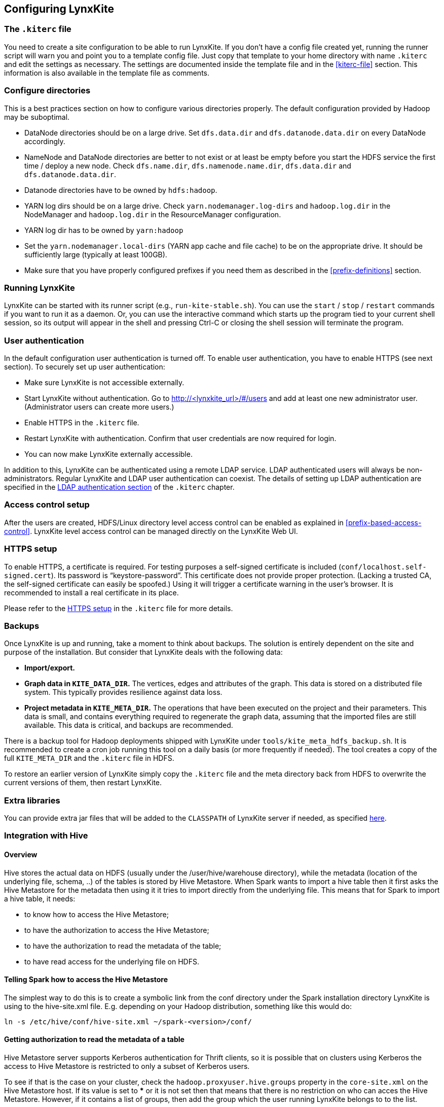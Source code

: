 ## Configuring LynxKite

### The `.kiterc` file

You need to create a site configuration to be able to run LynxKite. If you don’t have a config file
created yet, running the runner script will warn you and point you to a template config file. Just
copy that template to your home directory with name `.kiterc` and edit the settings as necessary.
The settings are documented inside the template file and in the <<kiterc-file>> section. This
information is also available in the template file as comments.

[[configure-directories]]
### Configure directories

This is a best practices section on how to configure various directories properly. The default
configuration provided by Hadoop may be suboptimal.

- DataNode directories should be on a large drive. Set `dfs.data.dir` and `dfs.datanode.data.dir`
  on every DataNode accordingly.
- NameNode and DataNode directories are better to not exist or at least be empty before you start
  the HDFS service the first time / deploy a new node. Check `dfs.name.dir`,
  `dfs.namenode.name.dir`, `dfs.data.dir` and `dfs.datanode.data.dir`.
- Datanode directories have to be owned by `hdfs:hadoop`.
- YARN log dirs should be on a large drive. Check `yarn.nodemanager.log-dirs` and `hadoop.log.dir`
  in the NodeManager and `hadoop.log.dir` in the ResourceManager configuration.
- YARN log dir has to be owned by `yarn:hadoop`
- Set the `yarn.nodemanager.local-dirs` (YARN app cache and file cache) to be on the appropriate
  drive. It should be sufficiently large (typically at least 100GB).
- Make sure that you have properly configured prefixes if you need them as described in the
  <<prefix-definitions>> section.

### Running LynxKite

LynxKite can be started with its runner script (e.g., `run-kite-stable.sh`). You can use the
`start` / `stop` / `restart` commands if you want to run it as a daemon. Or, you can use the
interactive command which starts up the program tied to your current shell session, so its output
will appear in the shell and pressing Ctrl-C or closing the shell session will terminate the
program.

### User authentication

In the default configuration user authentication is turned off. To enable user authentication,
you have to enable HTTPS (see next section). To securely set up user authentication:

- Make sure LynxKite is not accessible externally.
- Start LynxKite without authentication. Go to http://<lynxkite_url>/#/users and add at
  least one new administrator user. (Administrator users can create more users.)
- Enable HTTPS in the `.kiterc` file.
- Restart LynxKite with authentication. Confirm that user credentials are now required for login.
- You can now make LynxKite externally accessible.

In addition to this, LynxKite can be authenticated using a remote LDAP service. LDAP authenticated
users will always be non-administrators. Regular LynxKite and LDAP user authentication can coexist.
The details of setting up LDAP authentication are specified in the
<<ldap-authentication,LDAP authentication section>> of the `.kiterc` chapter.

### Access control setup

After the users are created, HDFS/Linux directory level access control can be enabled
as explained in <<prefix-based-access-control>>. LynxKite level access control can be managed
directly on the LynxKite Web UI.

### HTTPS setup

To enable HTTPS, a certificate is required. For testing purposes a self-signed certificate is
included (`conf/localhost.self-signed.cert`). Its password is “keystore-password”. This certificate does
not provide proper protection. (Lacking a trusted CA, the self-signed certificate can easily
be spoofed.) Using it will trigger a certificate warning in the user’s browser. It is recommended
to install a real certificate in its place.

Please refer to the <<kiterc-https,HTTPS setup>> in the `.kiterc` file for more details.

### Backups

Once LynxKite is up and running, take a moment to think about backups. The solution is entirely
dependent on the site and purpose of the installation. But consider that LynxKite deals with the
following data:

- *Import/export.*
- *Graph data in `KITE_DATA_DIR`.* The vertices, edges and attributes of the graph. This data
  is stored on a distributed file system. This typically provides resilience against data loss.
- *Project metadata in `KITE_META_DIR`.* The operations that have been executed on the project
  and their parameters. This data is small, and contains everything required to regenerate the
  graph data, assuming that the imported files are still available. This data is critical, and
  backups are recommended.

There is a backup tool for Hadoop deployments shipped with LynxKite under
`tools/kite_meta_hdfs_backup.sh`. It is recommended to create a cron job running this tool on
a daily basis (or more frequently if needed). The tool creates a copy of the full `KITE_META_DIR`
and the `.kiterc` file in HDFS.

To restore an earlier version of LynxKite simply copy the `.kiterc` file and the meta
directory back from HDFS to overwrite the current versions of them, then restart LynxKite.


### Extra libraries

You can provide extra jar files that will be added to the `CLASSPATH` of LynxKite server if needed,
as specified <<kiterc-extra-jars,here>>.

### Integration with Hive

#### Overview
Hive stores the actual data on HDFS (usually under the /user/hive/warehouse directory), while the
metadata (location of the underlying file, schema, ..) of the tables is stored by Hive Metastore.
When Spark wants to import a hive table then it first asks the Hive Metastore for the metadata then
using it it tries to import directly from the underlying file.
This means that for Spark to import a hive table, it needs:

 - to know how to access the Hive Metastore;
 - to have the authorization to access the Hive Metastore;
 - to have the authorization to read the metadata of the table;
 - to have read access for the underlying file on HDFS.

#### Telling Spark how to access the Hive Metastore
The simplest way to do this is to create a symbolic link from the conf directory under the Spark
installation directory LynxKite is using to the hive-site.xml file.
E.g. depending on your Hadoop distribution, something like this would do:

```
ln -s /etc/hive/conf/hive-site.xml ~/spark-<version>/conf/
```

#### Getting authorization to read the metadata of a table
Hive Metastore server supports Kerberos authentication for Thrift clients, so it is possible that
on clusters using Kerberos the access to Hive Metastore is restricted to only a subset of Kerberos
users.

To see if that is the case on your cluster, check the `hadoop.proxyuser.hive.groups` property in
the `core-site.xml` on the Hive Metastore host. If its value is set to *** or it is not set then
that means that there is no restriction on who can acces the Hive Metastore. However, if it
contains a list of groups, then add the group which the user running LynxKite belongs to to the
list.

For more on the subject, please consult the following link:
https://www.cloudera.com/documentation/enterprise/5-6-x/topics/cdh_sg_hive_metastore_security.html

If the impersonating concept is not clear from the above articel, then the general idea is better
explained here:
https://hadoop.apache.org/docs/current/hadoop-project-dist/hadoop-common/Superusers.html

#### Getting authorization to read the metadata of given table
Hive offers 3 authorization options:
https://cwiki.apache.org/confluence/display/Hive/LanguageManual+Authorization

Storaged Based Authorization in the Metastore Server: this means that the user has the same access right for the metadata as he has for the underlying data on HDFS.
https://cwiki.apache.org/confluence/display/Hive/Storage+Based+Authorization+in+the+Metastore+Server


SQL Standards Based Authorization: Like in a MySQL database you add privileges to users. https://cwiki.apache.org/confluence/display/Hive/SQL+Standard+Based+Hive+Authorization


Default Hive Authorization (Legacy Mode): Uses roles to group grants. These roles then can be assigned to users, groups or to other roles.
https://cwiki.apache.org/confluence/display/Hive/Hive+Default+Authorization+-+Legacy+Mode


#### Getting authorization to read the underlying file on HDFS
Please consult with the owner of the cluster to give you read access for the corresponding files.

#### Known issues

.If in the imported table the values of some columns become all nulls.
Hive is case insensitive when it comes to table names and column names. Because of this, Hive
Metastore stores the column names in all lower case. But Parquet files and ORC are case preserving
so If the underlying file doesn’t use this convention, then Spark will try to import data from
non-existing columns and this will result in columns with all nulls.

One exception is the partitioner column - since the partitioner is part of the HDFS path, Hive
Metastore is forced to store it in a case preserving manner.
So if you can change the schema of the underlying files without causing problem then that’s the
fix. If not, then create new tables whose underlying files’ column names are all in lower
case - e.g. you can do this with
```
CREATE TABLE <new_table> AS
    SELECT * FROM <old table>
```
query.

### Integrating with High Availability mode HDFS

LynxKite is compatible with HDFS running in High Availability mode. In this case the HDFS prefixes
i.e. the `KITE_DATA_DIR` variable in <<kiterc-file>> and the <<prefix-definitions>> need to use the
appropriate name service defined in the `hdfs-site.xml` configuration file of Hadoop (e.g.
`hdfs://nameservice1/user/my_user/my_dir`). Make sure that the file is available in the
`YARN_CONF_DIR`. Please refer to the related
https://hadoop.apache.org/docs/stable/hadoop-project-dist/hadoop-hdfs/HDFSHighAvailabilityWithNFS.html[Hadoop documentation]
for more details.
